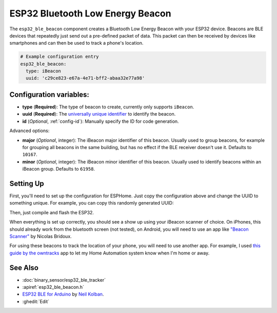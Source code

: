 ESP32 Bluetooth Low Energy Beacon
=================================

.. seo::
    :description: Instructions for setting up Bluetooth Low Energy iBeacons using the BLE feature on ESP32s.
    :image: bluetooth.png

The ``esp32_ble_beacon`` component creates a Bluetooth Low Energy Beacon with your ESP32 device.
Beacons are BLE devices that repeatedly just send out a pre-defined packet of data. This packet
can then be received by devices like smartphones and can then be used to track a phone's location.


.. code-block:: yaml

    # Example configuration entry
    esp32_ble_beacon:
      type: iBeacon
      uuid: 'c29ce823-e67a-4e71-bff2-abaa32e77a98'

Configuration variables:
------------------------

- **type** (**Required**): The type of beacon to create, currently only supports ``iBeacon``.
- **uuid** (**Required**): The `universally unique identifier <https://en.wikipedia.org/wiki/Universally_unique_identifier>`__
  to identify the beacon.
- **id** (*Optional*, :ref:`config-id`): Manually specify the ID for code generation.

Advanced options:

- **major** (*Optional*, integer): The iBeacon major identifier of this beacon. Usually used to
  group beacons, for example for grouping all beacons in the same building, but has no effect if
  the BLE receiver doesn't use it. Defaults to ``10167``.
- **minor** (*Optional*, integer): The iBeacon minor identifier of this beacon. Usually used to
  identify beacons within an iBeacon group. Defaults to ``61958``.

Setting Up
----------

First, you'll need to set up the configuration for ESPHome. Just copy the configuration above and
change the UUID to something unique. For example, you can copy this randomly generated UUID:

.. raw:: html

    <input type="text" id="ble-uuid" onclick="this.focus();this.select()" style="width: 240px;" readonly="readonly">
    <script>
      // https://stackoverflow.com/a/105074/8924614
      function guid() {
        function s4() {
          return Math.floor((1 + Math.random()) * 0x10000)
            .toString(16)
            .substring(1);
        }
        return s4() + s4() + '-' + s4() + '-' + s4() + '-' + s4() + '-' + s4() + s4() + s4();
      }
      document.getElementById("ble-uuid").value = guid();
    </script>

Then, just compile and flash the ESP32.

When everything is set up correctly, you should see a show up using your iBeacon scanner of choice. On iPhones,
this should already work from the bluetooth screen (not tested), on Android, you will need to use an app like
`"Beacon Scanner" <https://play.google.com/store/apps/details?id=com.bridou_n.beaconscanner>`__ by Nicolas Bridoux.

For using these beacons to track the location of your phone, you will need to use another app. For example, I used
`this guide by the owntracks <https://owntracks.org/booklet/features/beacons/>`__ app to let my Home Automation system
know when I'm home or away.

.. figure:: images/esp32_ble_beacon-ibeacon.png
    :align: center
    :width: 75.0%

See Also
--------

- :doc:`binary_sensor/esp32_ble_tracker`
- :apiref:`esp32_ble_beacon.h`
- `ESP32 BLE for Arduino <https://github.com/nkolban/ESP32_BLE_Arduino>`__ by `Neil Kolban <https://github.com/nkolban>`__.
- :ghedit:`Edit`

.. disqus::
